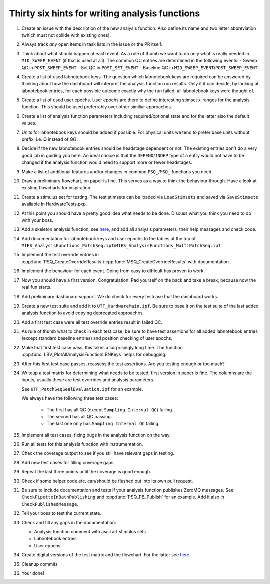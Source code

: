 .. _File analysis-function-writing.rst:

Thirty six hints for writing analysis functions
===============================================

#. Create an issue with the description of the new analysis function.
   Also define its name and two letter abbreviation (which must not collide with existing ones).

#. Always track *any* open items in task lists in the issue or the PR itself.

#. Think about what should happen at each event. As a rule of thumb we want
   to do only what is really needed in ``MID_SWEEP_EVENT`` (if that is used at
   all). The common QC entries are determined in the following events:
   - Sweep QC in ``POST_SWEEP_EVENT``
   - Set QC in ``POST_SET_EVENT``
   - Baseline QC in ``MID_SWEEP_EVENT``/``POST_SWEEP_EVENT``.

#. Create a list of used labnotebook keys. The question which labnotebook keys
   are required can be answered by thinking about how the dashboard will interpret
   the analysis function run results. Only if it can decide, by looking at
   labnotebook entries, for each possible outcome exactly why the run failed, all
   labnotebook keys were thought of.

#. Create a list of used user epochs. User epochs are there to define
   interesting stimset x-ranges for the analysis function. This should be used
   preferrably over other similiar approaches.

#. Create a list of analysis function parameters including required/optional
   state and for the latter also the default values.

#. Units for labnotebook keys should be added if possible. For physical units we
   tend to prefer base units without prefix, i.e. Ω instead of GΩ.

#. Decide if the new labnotebook entries should be headstage dependent or not.
   The existing entries don't do a very good job in guiding you here. An
   ideal choice is that the ``DEPEND``/``INDEP`` type of a entry would not
   have to be changed if the analysis function would need to support more or
   fewer headstages.

#. Make a list of additional features and/or changes in common ``PSQ_``/``MSQ_`` functions you
   need.

#. Draw a preliminary flowchart, on paper is fine. This serves as a way to think the behaviour through.
   Have a look at existing flowcharts for inspiration.

#. Create a stimulus set for testing. The test stimsets can be loaded via
   ``LoadStimsets`` and saved via ``SaveStimsets`` available in
   HardwareTests.pxp.

#. At this point you should have a pretty good idea what needs to be done.
   Discuss what you think you need to do with your boss.

#. Add a skeleton analysis function, see `here <https://alleninstitute.github.io/MIES/file/_m_i_e_s___analysis_functions_8ipf.html>`__,
   and add all analysis parameters, their help messages and check code.

#. Add documentation for labnotebook keys and user epochs to the tables at the
   top of ``MIES_AnalysisFunctions_PatchSeq.ipf``/``MIES_AnalysisFunctions_MultiPatchSeq.ipf``

#. Implement the test override entries in
   :cpp:func:`PSQ_CreateOverrideResults`/:cpp:func:`MSQ_CreateOverrideResults` with
   documentation.

#. Implement the behaviour for each event. Going from easy to difficult has proven to work.

#. Now you should have a first version. Congratulation! Pad yourself on the
   back and take a break, because now the real fun starts.

#. Add preliminary dashboard support. We do check for every testcase that
   the dashboard works.

#. Create a new test suite and add it to ``UTF_HardwareMain.ipf``. Be sure to
   base it on the test suite of the last added analysis function to avoid copying
   deprecated approaches.

#. Add a first test case were all test override entries result in failed QC.

#. As rule of thumb what to check in each test case; be sure to have test
   assertions for all added labnotebook entries (except standard baseline
   entries) and position checking of user epochs.

#. Make that first test case pass, this takes a surprisingly long time. The
   function :cpp:func:`LBV_PlotAllAnalysisFunctionLBNKeys` helps for debugging.

#. After this first test case passes, reassess the test assertions. Are you testing enough or too much?

#. Writeup a test matrix for determining what needs to be
   tested, first version in paper is fine. The columns are the inputs,
   usually these are test overrides and analysis parameters.

   See ``UTF_PatchSeqSealEvaluation.ipf`` for an example.

   We always have the following three test cases:

     - The first has all QC (except ``Sampling Interval QC``) failing.
     - The second has all QC passing.
     - The last one only has ``Sampling Interval QC`` failing.

#. Implement all test cases, fixing bugs in the analysis function on the way.

#. Run all tests for this analysis function with instrumentation.

#. Check the coverage output to see if you still have relevant gaps in testing.

#. Add new test cases for filling coverage gaps.

#. Repeat the last three points until the coverage is good enough.

#. Check if some helper code etc. can/should be fleshed out into its own pull request.

#. Be sure to include documentation and tests if your analysis function
   publishes ZeroMQ messages. See ``CheckPipetteInBathPublishing`` and
   :cpp:func:`PSQ_PB_Publish` for an example. Add it also in
   ``CheckPublishedMessage``.

#. Tell your boss to test the current state.

#. Check and fill any gaps in the documentation:

   - Analysis function comment with ascii art stimulus sets
   - Labnotebook entries
   - User epochs

#. Create digital versions of the test matrix and the flowchart. For the
   latter see `here <https://github.com/AllenInstitute/MIES/tree/main/Packages/doc/dot#readme>`__.

#. Cleanup commits

#. Your done!
